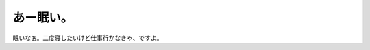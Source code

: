 あー眠い。
==========

眠いなぁ。二度寝したいけど仕事行かなきゃ、ですよ。






.. author:: default
.. categories:: life
.. tags::
.. comments::
